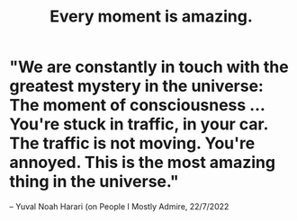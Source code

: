 :PROPERTIES:
:ID:       858021f5-8474-4490-b30e-371159e35db6
:END:
#+title: Every moment is amazing.
* "We are constantly in touch with the greatest mystery in the universe: The moment of consciousness ... You're stuck in traffic, in your car. The traffic is not moving. You're annoyed. This is the most amazing thing in the universe."
  -- Yuval Noah Harari (on People I Mostly Admire, 22/7/2022
